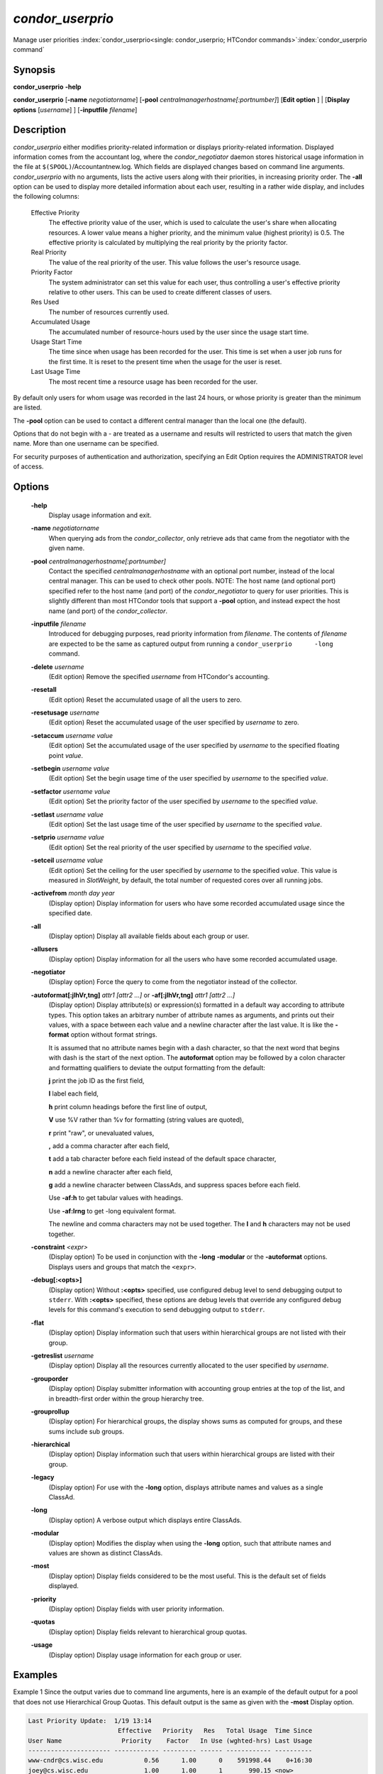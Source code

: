 

*condor_userprio*
==================

Manage user priorities
:index:`condor_userprio<single: condor_userprio; HTCondor commands>`\ :index:`condor_userprio command`

Synopsis
--------

**condor_userprio** **-help**

**condor_userprio** [**-name** *negotiatorname*]
[**-pool** *centralmanagerhostname[:portnumber]*] [**Edit option** ]
| [**Display options** [*username*] ] [**-inputfile** *filename*]

Description
-----------

*condor_userprio* either modifies priority-related information or
displays priority-related information. Displayed information comes from
the accountant log, where the *condor_negotiator* daemon stores
historical usage information in the file at
``$(SPOOL)``/Accountantnew.log. Which fields are displayed changes based
on command line arguments. *condor_userprio* with no arguments, lists
the active users along with their priorities, in increasing priority
order. The **-all** option can be used to display more detailed
information about each user, resulting in a rather wide display, and
includes the following columns:

 Effective Priority
    The effective priority value of the user, which is used to calculate
    the user's share when allocating resources. A lower value means a
    higher priority, and the minimum value (highest priority) is 0.5.
    The effective priority is calculated by multiplying the real
    priority by the priority factor.
 Real Priority
    The value of the real priority of the user. This value follows the
    user's resource usage.
 Priority Factor
    The system administrator can set this value for each user, thus
    controlling a user's effective priority relative to other users.
    This can be used to create different classes of users.
 Res Used
    The number of resources currently used.
 Accumulated Usage
    The accumulated number of resource-hours used by the user since the
    usage start time.
 Usage Start Time
    The time since when usage has been recorded for the user. This time
    is set when a user job runs for the first time. It is reset to the
    present time when the usage for the user is reset.
 Last Usage Time
    The most recent time a resource usage has been recorded for the
    user.

By default only users for whom usage was recorded in the last 24 hours,
or whose priority is greater than the minimum are listed.

The **-pool** option can be used to contact a different central manager
than the local one (the default).

Options that do not begin with a - are treated as a username and results
will restricted to users that match the given name. More than one username
can be specified.

For security purposes of authentication and authorization, specifying an
Edit Option requires the ADMINISTRATOR level of access.

Options
-------

 **-help**
    Display usage information and exit.
 **-name** *negotiatorname*
    When querying ads from the *condor_collector*, only retrieve ads
    that came from the negotiator with the given name.
 **-pool** *centralmanagerhostname[:portnumber]*
    Contact the specified *centralmanagerhostname* with an optional port
    number, instead of the local central manager. This can be used to
    check other pools. NOTE: The host name (and optional port) specified
    refer to the host name (and port) of the *condor_negotiator* to
    query for user priorities. This is slightly different than most
    HTCondor tools that support a **-pool** option, and instead expect
    the host name (and port) of the *condor_collector*.
 **-inputfile** *filename*
    Introduced for debugging purposes, read priority information from
    *filename*. The contents of *filename* are expected to be the same
    as captured output from running a ``condor_userprio      -long``
    command.
 **-delete** *username*
    (Edit option) Remove the specified *username* from HTCondor's
    accounting.
 **-resetall**
    (Edit option) Reset the accumulated usage of all the users to zero.
 **-resetusage** *username*
    (Edit option) Reset the accumulated usage of the user specified by
    *username* to zero.
 **-setaccum** *username value*
    (Edit option) Set the accumulated usage of the user specified by
    *username* to the specified floating point *value*.
 **-setbegin** *username value*
    (Edit option) Set the begin usage time of the user specified by
    *username* to the specified *value*.
 **-setfactor** *username value*
    (Edit option) Set the priority factor of the user specified by
    *username* to the specified *value*.
 **-setlast** *username value*
    (Edit option) Set the last usage time of the user specified by
    *username* to the specified *value*.
 **-setprio** *username value*
    (Edit option) Set the real priority of the user specified by
    *username* to the specified *value*.
 **-setceil** *username value*
    (Edit option) Set the ceiling for the user specified by
    *username* to the specified *value*.  This value is
    measured in *SlotWeight*, by default, the total number
    of requested cores over all running jobs.
 **-activefrom** *month day year*
    (Display option) Display information for users who have some
    recorded accumulated usage since the specified date.
 **-all**
    (Display option) Display all available fields about each group or
    user.
 **-allusers**
    (Display option) Display information for all the users who have some
    recorded accumulated usage.
 **-negotiator**
    (Display option) Force the query to come from the negotiator instead
    of the collector.
 **-autoformat[:jlhVr,tng]** *attr1 [attr2 ...]* or **-af[:jlhVr,tng]** *attr1 [attr2 ...]*
    (Display option) Display attribute(s) or expression(s) formatted in
    a default way according to attribute types. This option takes an
    arbitrary number of attribute names as arguments, and prints out
    their values, with a space between each value and a newline
    character after the last value. It is like the **-format** option
    without format strings.

    It is assumed that no attribute names begin with a dash character,
    so that the next word that begins with dash is the start of the next
    option. The **autoformat** option may be followed by a colon
    character and formatting qualifiers to deviate the output formatting
    from the default:

    **j** print the job ID as the first field,

    **l** label each field,

    **h** print column headings before the first line of output,

    **V** use %V rather than %v for formatting (string values are
    quoted),

    **r** print "raw", or unevaluated values,

    **,** add a comma character after each field,

    **t** add a tab character before each field instead of the default
    space character,

    **n** add a newline character after each field,

    **g** add a newline character between ClassAds, and suppress spaces
    before each field.

    Use **-af:h** to get tabular values with headings.

    Use **-af:lrng** to get -long equivalent format.

    The newline and comma characters may not be used together. The
    **l** and **h** characters may not be used together.

 **-constraint** *<expr>*
    (Display option) To be used in conjunction with the **-long**
    **-modular** or the **-autoformat** options. Displays users and
    groups that match the ``<expr>``.
 **-debug[:<opts>]**
    (Display option) Without **:<opts>** specified, use configured debug
    level to send debugging output to ``stderr``. With **:<opts>**
    specified, these options are debug levels that override any
    configured debug levels for this command's execution to send
    debugging output to ``stderr``.
 **-flat**
    (Display option) Display information such that users within
    hierarchical groups are not listed with their group.
 **-getreslist** *username*
    (Display option) Display all the resources currently allocated to
    the user specified by *username*.
 **-grouporder**
    (Display option) Display submitter information with accounting group
    entries at the top of the list, and in breadth-first order within
    the group hierarchy tree.
 **-grouprollup**
    (Display option) For hierarchical groups, the display shows sums as
    computed for groups, and these sums include sub groups.
 **-hierarchical**
    (Display option) Display information such that users within
    hierarchical groups are listed with their group.
 **-legacy**
    (Display option) For use with the **-long** option, displays
    attribute names and values as a single ClassAd.
 **-long**
    (Display option) A verbose output which displays entire ClassAds.
 **-modular**
    (Display option) Modifies the display when using the **-long**
    option, such that attribute names and values are shown as distinct
    ClassAds.
 **-most**
    (Display option) Display fields considered to be the most useful.
    This is the default set of fields displayed.
 **-priority**
    (Display option) Display fields with user priority information.
 **-quotas**
    (Display option) Display fields relevant to hierarchical group
    quotas.
 **-usage**
    (Display option) Display usage information for each group or user.

Examples
--------

Example 1 Since the output varies due to command line arguments, here is
an example of the default output for a pool that does not use
Hierarchical Group Quotas. This default output is the same as given with
the **-most** Display option.

.. code-block:: text

    Last Priority Update:  1/19 13:14
                            Effective   Priority   Res   Total Usage  Time Since
    User Name                Priority    Factor   In Use (wghted-hrs) Last Usage
    ---------------------- ------------ --------- ------ ------------ ----------
    www-cndr@cs.wisc.edu           0.56      1.00      0    591998.44    0+16:30
    joey@cs.wisc.edu               1.00      1.00      1       990.15 <now>
    suzy@cs.wisc.edu               1.53      1.00      0       261.78    0+09:31
    leon@cs.wisc.edu               1.63      1.00      2     12597.82 <now>
    raj@cs.wisc.edu                3.34      1.00      0      8049.48    0+01:39
    jose@cs.wisc.edu               3.62      1.00      4     58137.63 <now>
    betsy@cs.wisc.edu             13.47      1.00      0      1475.31    0+22:46
    petra@cs.wisc.edu            266.02    500.00      1    288082.03 <now>
    carmen@cs.wisc.edu           329.87     10.00    634   2685305.25 <now>
    carlos@cs.wisc.edu           687.36     10.00      0     76555.13    0+14:31
    ali@proj1.wisc.edu          5000.00  10000.00      0      1315.56    0+03:33
    apu@nnland.edu              5000.00  10000.00      0       482.63    0+09:56
    pop@proj1.wisc.edu         26688.11  10000.00      1     49560.88 <now>
    franz@cs.wisc.edu          29352.06    500.00    109    600277.88 <now>
    martha@nnland.edu          58030.94  10000.00      0     48212.79    0+12:32
    izzi@nnland.edu            62106.40  10000.00      0      6569.75    0+02:26
    marta@cs.wisc.edu          62577.84    500.00     29    193706.30 <now>
    kris@proj1.wisc.edu       100597.94  10000.00      0     20814.24    0+04:26
    boss@proj1.wisc.edu       318229.25  10000.00      3    324680.47 <now>
    ---------------------- ------------ --------- ------ ------------ ----------
    Number of users: 19                              784   4969073.00    0+23:59

Example 2 This is an example of the default output for a pool that uses
hierarchical groups, and the groups accept surplus. This leads to a very
wide display.

.. code-block:: console

    $ condor_userprio -pool crane.cs.wisc.edu -allusers
    Last Priority Update:  1/19 13:18
    Group                                 Config     Use    Effective   Priority   Res   Total Usage  Time Since
      User Name                            Quota   Surplus   Priority    Factor   In Use (wghted-hrs) Last Usage
    ------------------------------------ --------- ------- ------------ --------- ------ ------------ ----------
    <none>                                    0.00     yes                   1.00      0         6.78    9+03:52
      johnsm@crane.cs.wisc.edu                                     0.50      1.00      0         6.62    9+19:42
      John.Smith@crane.cs.wisc.edu                                 0.50      1.00      0         0.02    9+03:52
      Sedge@crane.cs.wisc.edu                                      0.50      1.00      0         0.05   13+03:03
      Duck@crane.cs.wisc.edu                                       0.50      1.00      0         0.02   31+00:28
      other@crane.cs.wisc.edu                                      0.50      1.00      0         0.04   16+03:42
    Duck                                      2.00      no                   1.00      0         0.02   13+02:57
      goose@crane.cs.wisc.edu                                      0.50      1.00      0         0.02   13+02:57
    Sedge                                     4.00      no                   1.00      0         0.17    9+03:07
      johnsm@crane.cs.wisc.edu                                     0.50      1.00      0         0.13    9+03:08
      Half@crane.cs.wisc.edu                                       0.50      1.00      0         0.02   31+00:02
      John.Smith@crane.cs.wisc.edu                                 0.50      1.00      0         0.05    9+03:07
      other@crane.cs.wisc.edu                                      0.50      1.00      0         0.01   28+19:34
    ------------------------------------ --------- ------- ------------ --------- ------ ------------ ----------
    Number of users: 10                            ByQuota                             0         6.97

Exit Status
-----------

*condor_userprio* will exit with a status value of 0 (zero) upon
success, and it will exit with the value 1 (one) upon failure.

